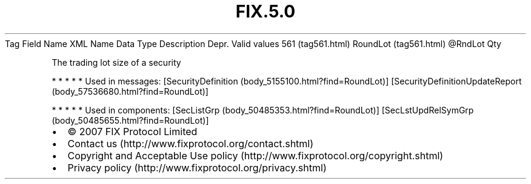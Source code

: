 .TH FIX.5.0 "" "" "Tag #561"
Tag
Field Name
XML Name
Data Type
Description
Depr.
Valid values
561 (tag561.html)
RoundLot (tag561.html)
\@RndLot
Qty
.PP
The trading lot size of a security
.PP
   *   *   *   *   *
Used in messages:
[SecurityDefinition (body_5155100.html?find=RoundLot)]
[SecurityDefinitionUpdateReport (body_57536680.html?find=RoundLot)]
.PP
   *   *   *   *   *
Used in components:
[SecListGrp (body_50485353.html?find=RoundLot)]
[SecLstUpdRelSymGrp (body_50485655.html?find=RoundLot)]

.PD 0
.P
.PD

.PP
.PP
.IP \[bu] 2
© 2007 FIX Protocol Limited
.IP \[bu] 2
Contact us (http://www.fixprotocol.org/contact.shtml)
.IP \[bu] 2
Copyright and Acceptable Use policy (http://www.fixprotocol.org/copyright.shtml)
.IP \[bu] 2
Privacy policy (http://www.fixprotocol.org/privacy.shtml)
